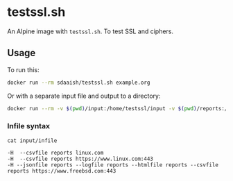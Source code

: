 #+OPTIONS: toc:nil
* testssl.sh
An Alpine image with ~testssl.sh~. To test SSL and ciphers.

** Usage
To run this:
#+begin_src sh
docker run --rm sdaaish/testssl.sh example.org
#+end_src
Or with a separate input file and output to a directory:
#+begin_src sh
docker run --rm -v $(pwd)/input:/home/testssl/input -v $(pwd)/reports:/home/testssl/reports testssl.sh --file input/infile
#+end_src
*** Infile syntax
~cat input/infile~
#+begin_example
-H  --csvfile reports linux.com
-H  --csvfile reports https://www.linux.com:443
-H --jsonfile reports --logfile reports --htmlfile reports --csvfile reports https://www.freebsd.com:443
#+end_example
